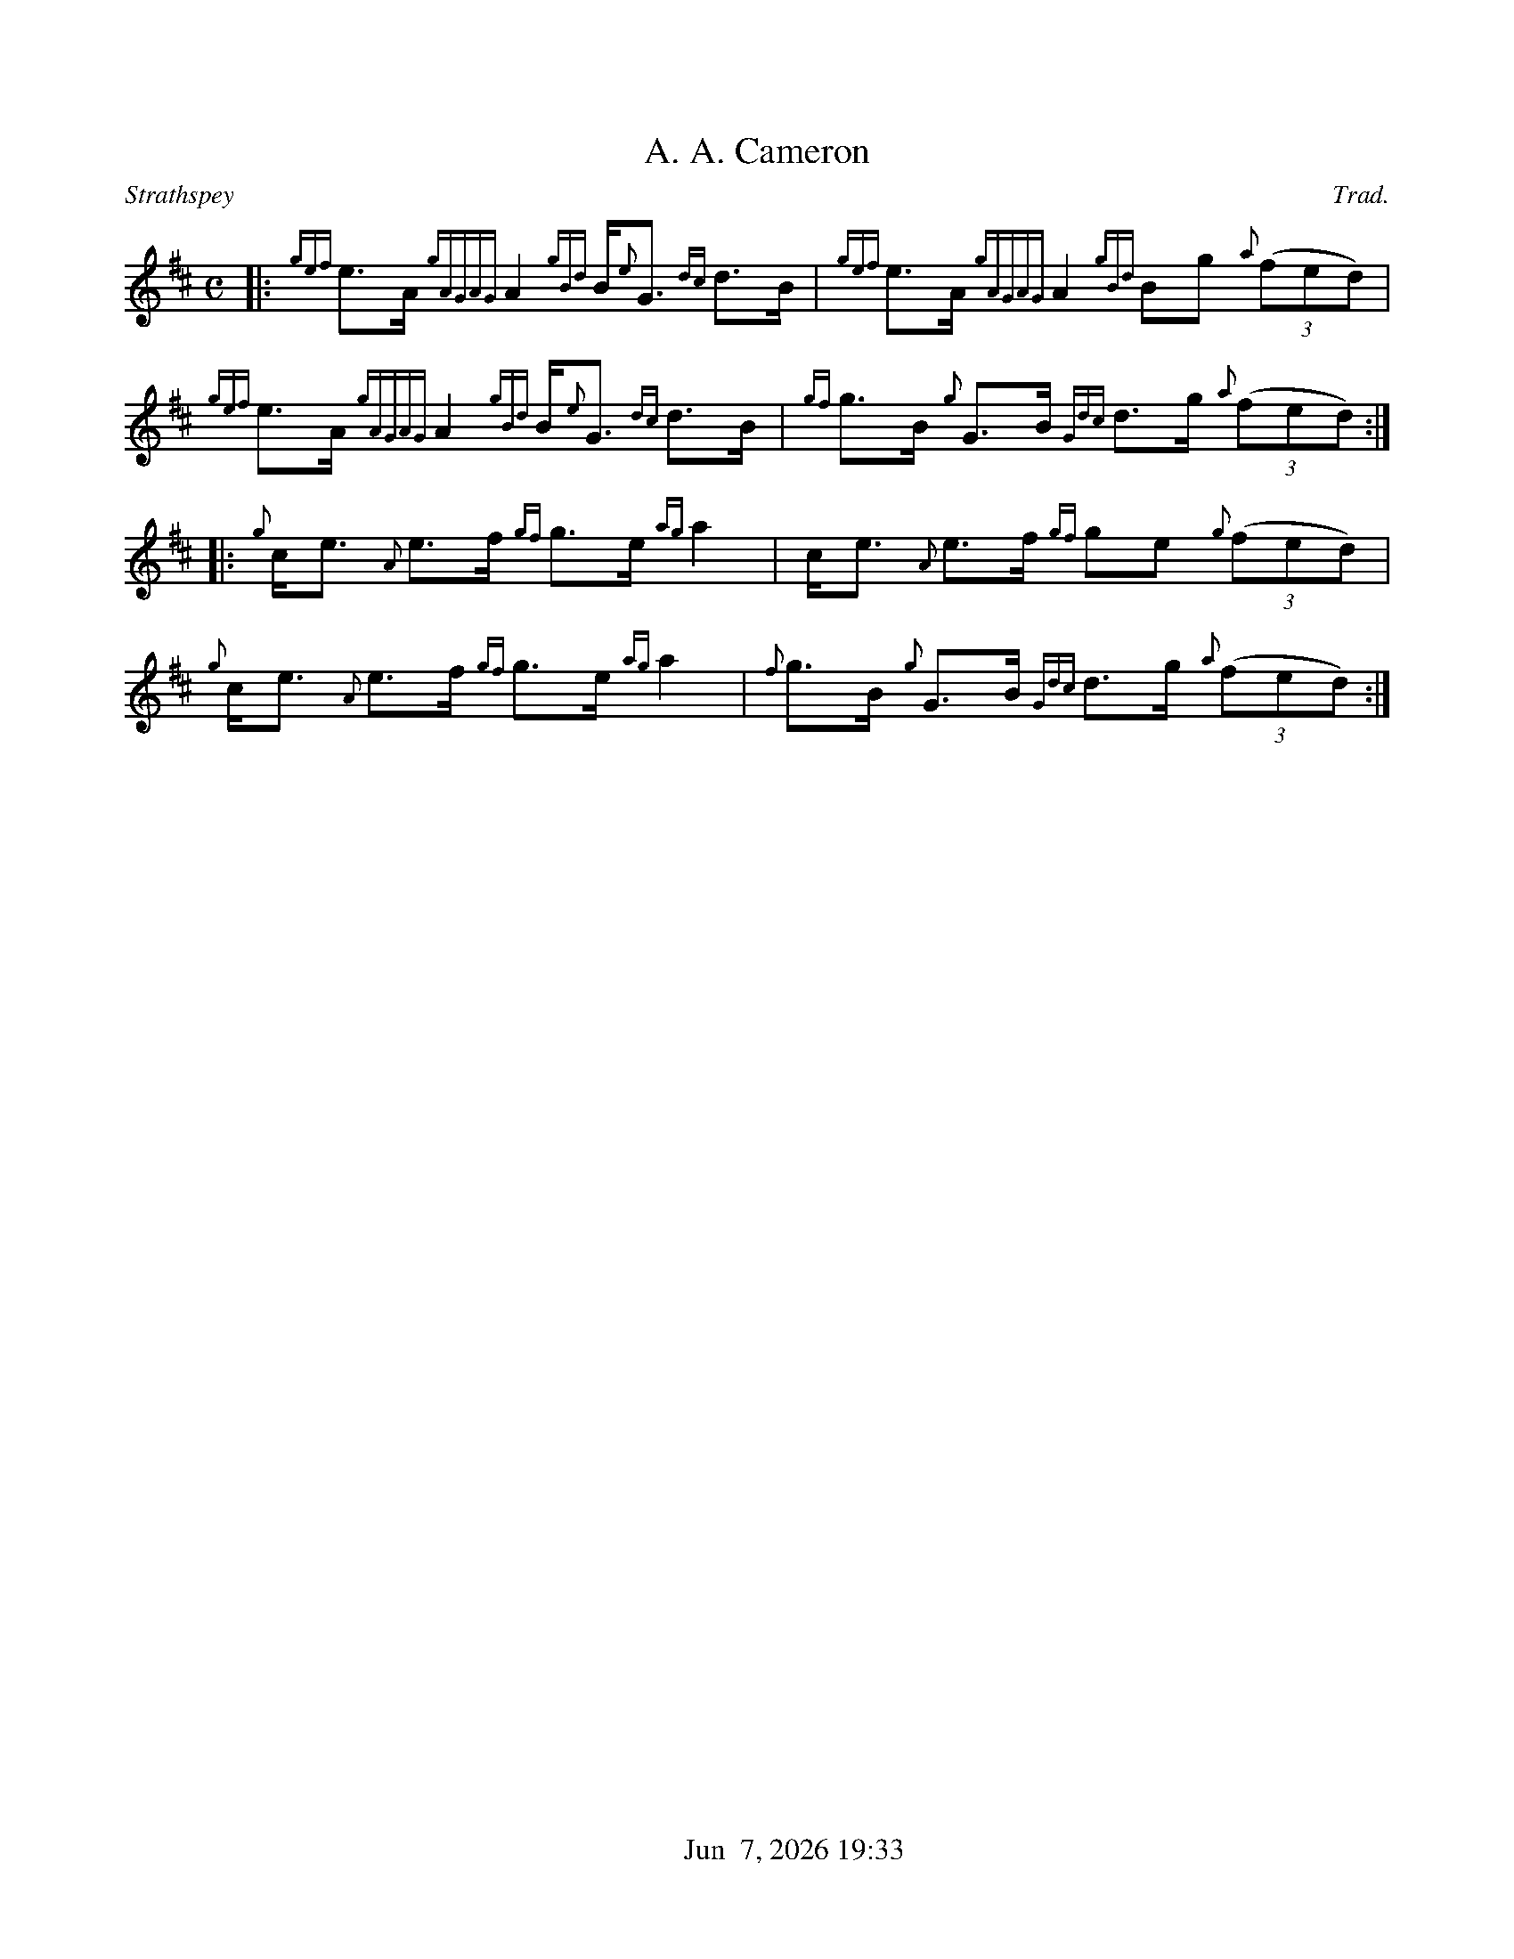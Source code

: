 %%straightflags false
%%flatbeams true
%%titleformat T0, R-1 C1
%%graceslurs false
%%footer "          $d"
X:1
T:A. A. Cameron
R:Strathspey
Z:Transcribed 27 April, 2015 by Stephen Beitzel
C:Trad.
M:C
L:1/8
K:D
[|: {gef}e>A {gAGAG}A2 {gBd}B<{e}G {dc}d>B | {gef}e>A {gAGAG}A2 {gBd}Bg {a}(3(fed) |
{gef}e>A {gAGAG}A2 {gBd}B<{e}G {dc}d>B | {gf}g>B {g}G>B {Gdc}d>g {a}(3(fed) :|]
[|: {g}c<e {A}e>f {gf}g>e {ag}a2 | c<e {A}e>f {gf}ge {g}(3(fed) |
{g}c<e {A}e>f {gf}g>e {ag}a2 | {f}g>B {g}G>B {Gdc}d>g {a}(3(fed) :|]